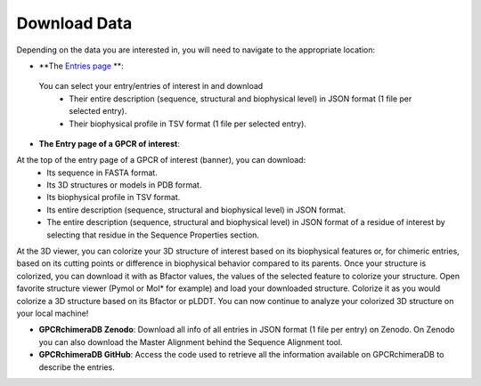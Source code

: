 Download Data
=============


Depending on the data you are interested in, you will need to navigate to the appropriate location:

-  **The `Entries page <https://bio2byte.be/gpcrdb/entries>`_ **:

 You can select your entry/entries of interest in and download
    -   Their entire description (sequence, structural and biophysical level) in JSON format (1 file per selected entry).
    -   Their biophysical profile in TSV format (1 file per selected entry).

.. image:: images/Download_entries.png
   :alt: Example image description
   :width: 600px

-  **The Entry page of a GPCR of interest**: 

At the top of the entry page of a GPCR of interest (banner), you can download:
    -   Its sequence in FASTA format.
    -   Its 3D structures or models in PDB format.
    -   Its biophysical profile in TSV format.
    -   Its entire description (sequence, structural and biophysical level) in JSON format.
    -   The entire description (sequence, structural and biophysical level) in JSON format of a residue of interest by selecting that residue in the Sequence Properties section. 

.. image:: images/Download_entry_page.png
   :alt: Example image description
   :width: 600px

At the 3D viewer, you can colorize your 3D structure of interest based on its biophysical features or, for chimeric entries, based on its cutting points or difference in biophysical behavior compared to its parents.
Once your structure is colorized, you can download it with as Bfactor values, the values of the selected feature to colorize your structure.
Open favorite structure viewer (Pymol or Mol* for example) and load your downloaded structure. Colorize it as you would colorize a 3D structure based on its Bfactor or pLDDT.
You can now continue to analyze your colorized 3D structure on your local machine!

.. image:: images/download_3Dstructure.png
   :alt: Example image description
   :width: 600px

-  **GPCRchimeraDB Zenodo**: Download all info of all entries in JSON format (1 file per entry) on Zenodo. On Zenodo you can also download the Master Alignment behind the Sequence Alignment tool.

-  **GPCRchimeraDB GitHub**: Access the code used to retrieve all the information available on GPCRchimeraDB to describe the entries.
